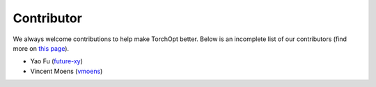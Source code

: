 Contributor
===========

We always welcome contributions to help make TorchOpt better. Below is an incomplete list of our contributors (find more on `this page <https://github.com/metaopt/torchopt/graphs/contributors>`_).

- Yao Fu (`future-xy <https://github.com/future-xy>`_)
- Vincent Moens (`vmoens <https://github.com/vmoens>`_)
